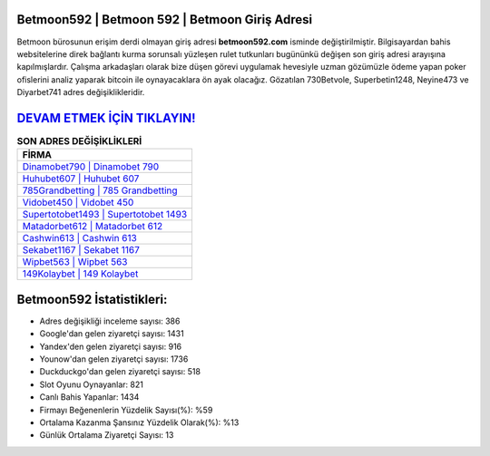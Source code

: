 ﻿Betmoon592 | Betmoon 592 | Betmoon Giriş Adresi
===================================

.. image:: images/betmoon-giris.jpg
   :width: 600
   
Betmoon bürosunun erişim derdi olmayan giriş adresi **betmoon592.com** isminde değiştirilmiştir. Bilgisayardan bahis websitelerine direk bağlantı kurma sorunsalı yüzleşen rulet tutkunları bugününkü değişen son giriş adresi arayışına kapılmışlardır. Çalışma arkadaşları olarak bize düşen görevi uygulamak hevesiyle uzman gözümüzle ödeme yapan poker ofislerini analiz yaparak bitcoin ile oynayacaklara ön ayak olacağız. Gözatılan 730Betvole, Superbetin1248, Neyine473 ve Diyarbet741 adres değişiklikleridir.

`DEVAM ETMEK İÇİN TIKLAYIN! <https://uclck.me/gonow>`_
==============

.. list-table:: **SON ADRES DEĞİŞİKLİKLERİ**
   :widths: 100
   :header-rows: 1

   * - FİRMA
   * - `Dinamobet790 | Dinamobet 790 <dinamobet790-dinamobet-790-dinamobet-giris-adresi.html>`_
   * - `Huhubet607 | Huhubet 607 <huhubet607-huhubet-607-huhubet-giris-adresi.html>`_
   * - `785Grandbetting | 785 Grandbetting <785grandbetting-785-grandbetting-grandbetting-giris-adresi.html>`_	 
   * - `Vidobet450 | Vidobet 450 <vidobet450-vidobet-450-vidobet-giris-adresi.html>`_	 
   * - `Supertotobet1493 | Supertotobet 1493 <supertotobet1493-supertotobet-1493-supertotobet-giris-adresi.html>`_ 
   * - `Matadorbet612 | Matadorbet 612 <matadorbet612-matadorbet-612-matadorbet-giris-adresi.html>`_
   * - `Cashwin613 | Cashwin 613 <cashwin613-cashwin-613-cashwin-giris-adresi.html>`_	 
   * - `Sekabet1167 | Sekabet 1167 <sekabet1167-sekabet-1167-sekabet-giris-adresi.html>`_
   * - `Wipbet563 | Wipbet 563 <wipbet563-wipbet-563-wipbet-giris-adresi.html>`_
   * - `149Kolaybet | 149 Kolaybet <149kolaybet-149-kolaybet-kolaybet-giris-adresi.html>`_
	 
Betmoon592 İstatistikleri:
===================================	 
* Adres değişikliği inceleme sayısı: 386
* Google'dan gelen ziyaretçi sayısı: 1431
* Yandex'den gelen ziyaretçi sayısı: 916
* Younow'dan gelen ziyaretçi sayısı: 1736
* Duckduckgo'dan gelen ziyaretçi sayısı: 518
* Slot Oyunu Oynayanlar: 821
* Canlı Bahis Yapanlar: 1434
* Firmayı Beğenenlerin Yüzdelik Sayısı(%): %59
* Ortalama Kazanma Şansınız Yüzdelik Olarak(%): %13
* Günlük Ortalama Ziyaretçi Sayısı: 13
